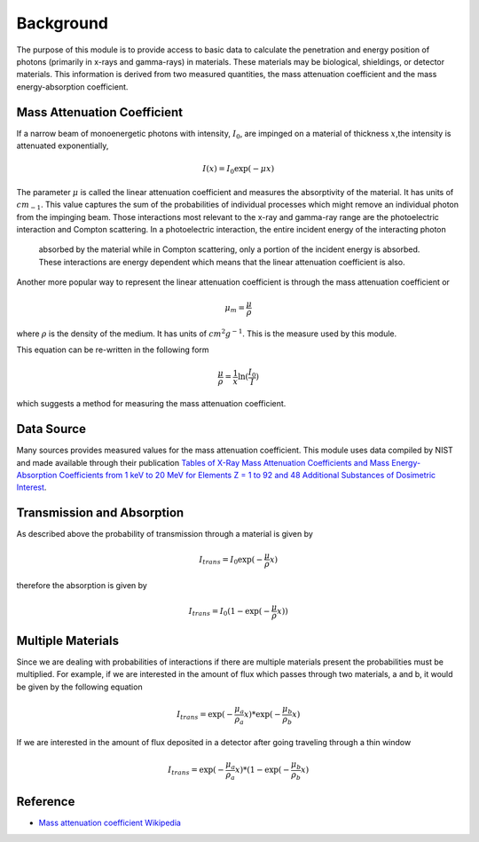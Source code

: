 Background
==========
The purpose of this module is to provide access to basic data to calculate the penetration and energy position of
photons (primarily in x-rays and gamma-rays) in materials. These materials may be biological, shieldings, or detector
materials. This information is derived from two measured quantities, the mass attenuation coefficient and the
mass energy-absorption coefficient.

Mass Attenuation Coefficient
----------------------------
If a narrow beam of monoenergetic photons with intensity, :math:`I_0`, are impinged on a material of thickness
:math:`x`,the intensity is attenuated exponentially,

.. math::
  I(x) = I_0 \exp(-\mu x)

The parameter :math:`\mu` is called the linear attenuation coefficient and measures the absorptivity of the material. It
has units of :math:`cm_{-1}`.
This value captures the sum of the probabilities of individual processes which might remove an individual photon
from the impinging beam. Those interactions most relevant to the x-ray and gamma-ray range are the photoelectric
interaction and Compton scattering. In a photoelectric interaction, the entire incident energy of the interacting photon
 absorbed by the material while in Compton scattering, only a portion of the incident energy is absorbed. These
 interactions are energy dependent which means that the linear attenuation coefficient is also.

Another more popular way to represent the linear attenuation coefficient is through the mass attenuation coefficient or

.. math::
  \mu_m = \frac{\mu}{\rho}

where :math:`\rho` is the density of the medium. It has units of :math:`cm^2 g^{-1}`. This is the measure used by this
module.

This equation can be re-written in the following form

.. math::
  \frac{\mu}{\rho} = \frac{1}{x} \ln(\frac{I_0}{I})

which suggests a method for measuring the mass attenuation coefficient.

Data Source
-----------
Many sources provides measured values for the mass attenuation coefficient. This module uses data compiled by NIST
and made available through their publication `Tables of X-Ray Mass Attenuation Coefficients and Mass Energy-Absorption Coefficients from 1 keV to 20 MeV for Elements Z = 1 to 92 and 48 Additional Substances of Dosimetric Interest <http://www.nist.gov/pml/data/xraycoef/index.cfm>`_.

Transmission and Absorption
---------------------------
As described above the probability of transmission through a material is given by

.. math::
  I_{trans} = I_0 \exp(- \frac{\mu}{\rho} x)

therefore the absorption is given by

.. math::
  I_{trans} = I_0 (1 - \exp(- \frac{\mu}{\rho} x))


Multiple Materials
------------------
Since we are dealing with probabilities of interactions if there are multiple materials present the probabilities
must be multiplied. For example, if we are interested in the amount of flux which passes through two materials, a
and b, it would be given by the following equation

.. math::
  I_{trans} = \exp(- \frac{\mu_a}{\rho_a} x) * \exp(- \frac{\mu_b}{\rho_b} x)

If we are interested in the amount of flux deposited in a detector after going traveling through a thin window

.. math::
  I_{trans} = \exp(- \frac{\mu_a}{\rho_a} x) * (1-\exp(- \frac{\mu_b}{\rho_b} x)


Reference
---------

* `Mass attenuation coefficient Wikipedia <https://en.wikipedia.org/wiki/Mass_attenuation_coefficient>`_
